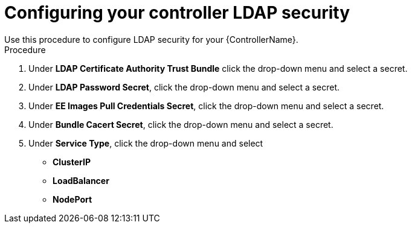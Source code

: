 [id="proc_configuring-controller-ldap-security_{context}"]

= Configuring your controller LDAP security
Use this procedure to configure LDAP security for your {ControllerName}.

.Procedure
. Under *LDAP Certificate Authority Trust Bundle* click the drop-down menu and select a secret.
. Under *LDAP Password Secret*, click the drop-down menu and select a secret.
. Under *EE Images Pull Credentials Secret*, click the drop-down menu and select a secret.
. Under *Bundle Cacert Secret*, click the drop-down menu and select a secret.
. Under *Service Type*, click the drop-down menu and select
* *ClusterIP*
* *LoadBalancer*
* *NodePort*
